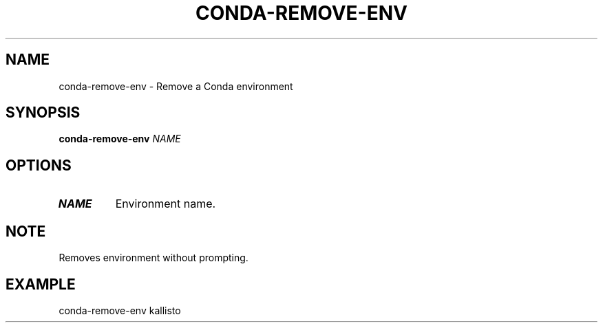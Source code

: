 .TH CONDA-REMOVE-ENV 1 2019-11-09 Bash
.SH NAME
conda-remove-env \-
Remove a Conda environment
.SH SYNOPSIS
.B conda-remove-env
.IR NAME
.SH OPTIONS
.TP
.BR NAME
Environment name.
.SH NOTE
Removes environment without prompting.
.SH EXAMPLE
conda-remove-env kallisto
